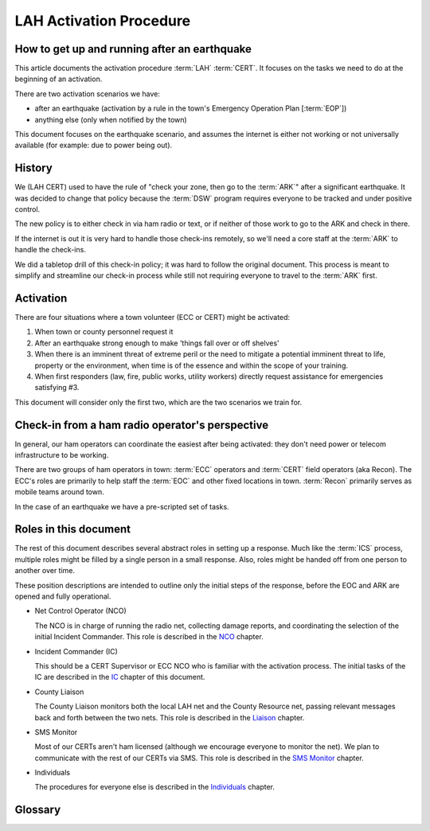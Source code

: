 ========================
LAH Activation Procedure
========================

How to get up and running after an earthquake
---------------------------------------------

This article documents the activation procedure :term:`LAH` :term:`CERT`.
It focuses on the tasks we need to do at the beginning of an activation.

There are two activation scenarios we have:

- after an earthquake (activation by a rule in the town's Emergency Operation Plan [:term:`EOP`])
- anything else (only when notified by the town)

This document focuses on the earthquake scenario, and assumes the internet is either
not working or not universally available (for example: due to power being out).

History
-------

We (LAH CERT) used to have the rule of "check your zone, then go to the :term:`ARK`" after a significant earthquake.
It was decided to change that policy because the :term:`DSW` program requires everyone to
be tracked and under positive control.

The new policy is to either check in via ham radio or text, or if neither of those work to go to the ARK and check in there.

If the internet is out it is very hard to handle those check-ins remotely, so we'll need a core staff at the
:term:`ARK` to handle the check-ins.

We did a tabletop drill of this check-in policy; it was hard to follow the original document.
This process is meant to simplify and streamline our check-in process while still not requiring everyone
to travel to the :term:`ARK` first.

Activation
----------

There are four situations where a town volunteer (ECC or CERT) might be activated:

#. When town or county personnel request it

#. After an earthquake strong enough to make 'things fall over or off shelves'

#. When there is an imminent threat of extreme peril or the need to mitigate a potential imminent threat to life, property or the environment, when time is of the essence and within the scope of your training.

#. When first responders (law, fire, public works, utility workers) directly request assistance for emergencies satisfying #3.

This document will consider only the first two, which are the two scenarios we train for.


Check-in from a ham radio operator's perspective
------------------------------------------------

In general, our ham operators can coordinate the easiest after being
activated: they don't need power or telecom infrastructure to be working.

There are two groups of ham operators in town: :term:`ECC`
operators and :term:`CERT` field operators (aka Recon).  The ECC's roles
are primarily to help staff the :term:`EOC` and other fixed locations in town.  
:term:`Recon` primarily serves as mobile teams around town.

In the case of an earthquake we have a pre-scripted set of tasks.

Roles in this document
-----------------------------------------------

The rest of this document describes several abstract roles in setting up a response.  Much like the
:term:`ICS` process, multiple roles might be filled by a single person in a small response.  Also, roles
might be handed off from one person to another over time.

These position descriptions are intended to outline only the initial steps of the response, before the EOC and ARK are opened and fully operational.

* Net Control Operator (NCO)

  The NCO is in charge of running the radio net, collecting damage reports,
  and coordinating the selection of the initial Incident Commander.  This role is described in the `NCO`_ chapter.

.. _`NCO`: nco.html

* Incident Commander (IC)

  This should be a CERT Supervisor or ECC NCO
  who is familiar with the activation process.  The initial tasks of the IC are described in the
  `IC`_ chapter of this document.

.. _`IC`: ic.html

* County Liaison

  The County Liaison monitors both the local LAH net and the County Resource net, passing relevant messages
  back and forth between the two nets.  This role is described in the `Liaison`_ chapter.

.. _`Liaison`: liaison.html

* SMS Monitor

  Most of our CERTs aren't ham licensed (although we encourage everyone to monitor the net).
  We plan to communicate with the rest of our CERTs via SMS.  This role is described in the
  `SMS Monitor`_ chapter.

.. _`SMS Monitor`: sms.html

* Individuals

  The procedures for everyone else is described in the `Individuals`_ chapter.

.. _`Individuals`: individuals.html


Glossary
--------

.. glossary::

   ARK
      A storage shed with CERT emergency supplies.  The LAH ARK is at Foothill college parking lot 7.

   CERT
      Community Emergency Response Team

   DSW
      Disaster Service Worker

   ECC
      Emergency Communications Committee

   EOC
      Emergency Operations Center

   EOP
      The `Los Altos Hills Emergency Operations Plan`_ (dated 2018-10-18)

   ICS
      Incident Command System

   LAH
      Los Altos Hills

   Recon
      The name of the CERT folks who have amateur radio licenses and are trained in our field reporting procedures

   SMS
      Simple Message Service: text messaging, aka mobile messages

.. _`Los Altos Hills Emergency Operations Plan`: https://www.losaltoshills.ca.gov/DocumentCenter/View/2321/LAH-Emergency-Operations-Plan-EOP

